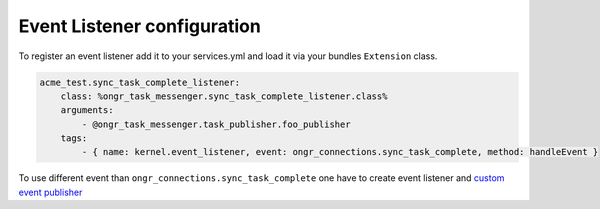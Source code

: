 Event Listener configuration
----------------------------

To register an event listener add it to your services.yml and load it via your bundles ``Extension`` class.

.. code-block:: yaml

    acme_test.sync_task_complete_listener:
        class: %ongr_task_messenger.sync_task_complete_listener.class%
        arguments:
            - @ongr_task_messenger.task_publisher.foo_publisher
        tags:
            - { name: kernel.event_listener, event: ongr_connections.sync_task_complete, method: handleEvent }

To use different event than ``ongr_connections.sync_task_complete``
one have to create event listener and `custom event publisher <custom_publisher_service.html>`_
